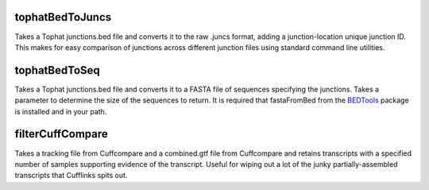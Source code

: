 ================
tophatBedToJuncs
================
Takes a Tophat junctions.bed file and converts it to the raw .juncs 
format, adding a junction-location unique junction ID. This makes for
easy comparison of junctions across different junction files using
standard command line utilities.

======================
tophatBedToSeq
======================
Takes a Tophat junctions.bed file and converts it to a FASTA file of
sequences specifying the junctions. Takes a parameter to determine
the size of the sequences to return. It is required that fastaFromBed
from the BEDTools_ package is installed and in your path.

=================
filterCuffCompare
=================
Takes a tracking file from Cuffcompare and a combined.gtf file from
Cuffcompare and retains transcripts with a specified number of samples
supporting evidence of the transcript. Useful for wiping out a lot of the
junky partially-assembled transcripts that Cufflinks spits out.

.. _BEDTools: http://code.google.com/p/bedtools/
